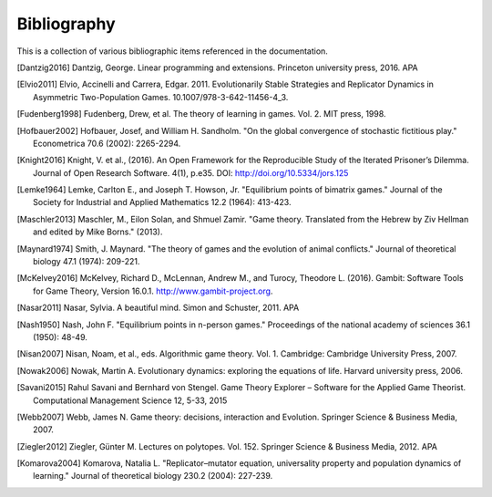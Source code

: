 .. _bibliography:

Bibliography
============

This is a collection of various bibliographic items referenced in the
documentation.

.. [Dantzig2016] Dantzig, George. Linear programming and extensions. Princeton university press, 2016.  APA
.. [Elvio2011] Elvio, Accinelli and Carrera, Edgar. 2011. Evolutionarily Stable Strategies and Replicator Dynamics in Asymmetric Two-Population Games. 10.1007/978-3-642-11456-4_3. 
.. [Fudenberg1998] Fudenberg, Drew, et al. The theory of learning in games. Vol. 2. MIT press, 1998.
.. [Hofbauer2002] Hofbauer, Josef, and William H. Sandholm. "On the global convergence of stochastic fictitious play." Econometrica 70.6 (2002): 2265-2294.
.. [Knight2016] Knight, V. et al., (2016). An Open Framework for the Reproducible Study of the Iterated Prisoner’s Dilemma. Journal of Open Research Software. 4(1), p.e35. DOI: http://doi.org/10.5334/jors.125
.. [Lemke1964] Lemke, Carlton E., and Joseph T. Howson, Jr. "Equilibrium points of bimatrix games." Journal of the Society for Industrial and Applied Mathematics 12.2 (1964): 413-423.
.. [Maschler2013] Maschler, M., Eilon Solan, and Shmuel Zamir. "Game theory. Translated from the Hebrew by Ziv Hellman and edited by Mike Borns." (2013).
.. [Maynard1974] Smith, J. Maynard. "The theory of games and the evolution of animal conflicts." Journal of theoretical biology 47.1 (1974): 209-221.
.. [McKelvey2016] McKelvey, Richard D., McLennan, Andrew M., and Turocy, Theodore L. (2016). Gambit: Software Tools for Game Theory, Version 16.0.1. http://www.gambit-project.org.
.. [Nasar2011] Nasar, Sylvia. A beautiful mind. Simon and Schuster, 2011.  APA
.. [Nash1950] Nash, John F. "Equilibrium points in n-person games." Proceedings of the national academy of sciences 36.1 (1950): 48-49.
.. [Nisan2007] Nisan, Noam, et al., eds. Algorithmic game theory. Vol. 1. Cambridge: Cambridge University Press, 2007.
.. [Nowak2006] Nowak, Martin A. Evolutionary dynamics: exploring the equations of life. Harvard university press, 2006.
.. [Savani2015] Rahul Savani and Bernhard von Stengel. Game Theory Explorer – Software for the Applied Game Theorist. Computational Management Science 12, 5-33, 2015
.. [Webb2007] Webb, James N. Game theory: decisions, interaction and Evolution. Springer Science & Business Media, 2007.
.. [Ziegler2012] Ziegler, Günter M. Lectures on polytopes. Vol. 152. Springer Science & Business Media, 2012.  APA
.. [Komarova2004] Komarova, Natalia L. "Replicator–mutator equation, universality property and population dynamics of learning." Journal of theoretical biology 230.2 (2004): 227-239.
